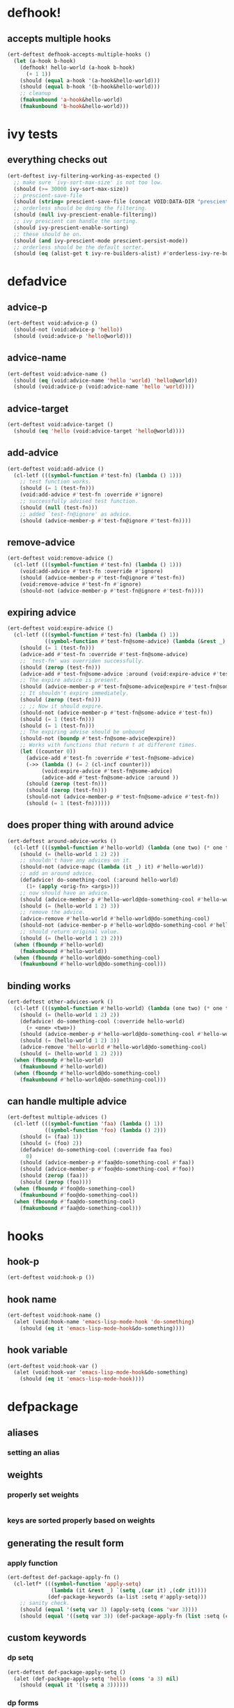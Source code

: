 * defhook!
:PROPERTIES:
:ID:       130bc7cf-cfb9-43e0-91ba-2035d4b22012
:END:

** accepts multiple hooks
:PROPERTIES:
:ID:       ef5c4f7d-7a25-41cb-b75f-c1c73e8ec4db
:END:

#+begin_src emacs-lisp
(ert-deftest defhook-accepts-multiple-hooks ()
  (let (a-hook b-hook)
    (defhook! hello-world (a-hook b-hook)
      (+ 1 1))
    (should (equal a-hook '(a-hook&hello-world)))
    (should (equal b-hook '(b-hook&hello-world)))
    ;; cleanup
    (fmakunbound 'a-hook&hello-world)
    (fmakunbound 'b-hook&hello-world)))
#+end_src

* ivy tests
:PROPERTIES:
:ID:       35fb8af3-c160-4330-8195-b159d97700a0
:END:

** everything checks out
:PROPERTIES:
:ID:       d9402509-d00c-44d4-86aa-de6d8f006594
:END:

#+begin_src emacs-lisp
(ert-deftest ivy-filtering-working-as-expected ()
  ;; make sure `ivy-sort-max-size' is not too low.
  (should (>= 30000 ivy-sort-max-size))
  ;; prescient-save-file
  (should (string= prescient-save-file (concat VOID:DATA-DIR "prescient-save.el")))
  ;; orderless should be doing the filtering.
  (should (null ivy-prescient-enable-filtering))
  ;; ivy prescient can handle the sorting.
  (should ivy-prescient-enable-sorting)
  ;; these should be on.
  (should (and ivy-prescient-mode prescient-persist-mode))
  ;; orderless should be the default sorter.
  (should (eq (alist-get t ivy-re-builders-alist) #'orderless-ivy-re-builder)))
#+end_src

* defadvice
:PROPERTIES:
:ID:       f9dbab12-fa2d-4486-97b0-70b091d6527c
:END:

** advice-p
:PROPERTIES:
:ID:       2ca4de42-5280-45e3-97ee-ab423c3cb1ad
:END:

#+begin_src emacs-lisp
(ert-deftest void:advice-p ()
  (should-not (void:advice-p 'hello))
  (should (void:advice-p 'hello@world)))
#+end_src

** advice-name
:PROPERTIES:
:ID:       2bd281c2-bb9a-4d1b-a926-94854cd1cf9b
:END:

#+begin_src emacs-lisp
(ert-deftest void:advice-name ()
  (should (eq (void:advice-name 'hello 'world) 'hello@world))
  (should (void:advice-p (void:advice-name 'hello 'world))))
#+end_src

** advice-target
:PROPERTIES:
:ID:       e3a21c47-8293-49e1-876f-1dd0f054eec1
:END:

#+begin_src emacs-lisp
(ert-deftest void:advice-target ()
  (should (eq 'hello (void:advice-target 'hello@world))))
#+end_src

** add-advice
:PROPERTIES:
:ID:       ad260c52-0830-499a-8880-f5190ba89788
:END:

#+begin_src emacs-lisp
(ert-deftest void:add-advice ()
  (cl-letf (((symbol-function #'test-fn) (lambda () 1)))
    ;; test function works.
    (should (= 1 (test-fn)))
    (void:add-advice #'test-fn :override #'ignore)
    ;; successfully advised test function.
    (should (null (test-fn)))
    ;; added `test-fn@ignore' as advice.
    (should (advice-member-p #'test-fn@ignore #'test-fn))))
#+end_src

** remove-advice
:PROPERTIES:
:ID:       80f507e8-053f-45a1-8609-ddf5972874f6
:END:

#+begin_src emacs-lisp
(ert-deftest void:remove-advice ()
  (cl-letf (((symbol-function #'test-fn) (lambda () 1)))
    (void:add-advice #'test-fn :override #'ignore)
    (should (advice-member-p #'test-fn@ignore #'test-fn))
    (void:remove-advice #'test-fn #'ignore)
    (should-not (advice-member-p #'test-fn@ignore #'test-fn))))
#+end_src

** expiring advice
:PROPERTIES:
:ID:       7a05e9cd-55d3-4c0d-970b-f2eb60f8a645
:END:

#+begin_src emacs-lisp
(ert-deftest void:expire-advice ()
  (cl-letf (((symbol-function #'test-fn) (lambda () 1))
            ((symbol-function #'test-fn@some-advice) (lambda (&rest _) 0)))
    (should (= 1 (test-fn)))
    (advice-add #'test-fn :override #'test-fn@some-advice)
    ;; `test-fn' was overriden successfully.
    (should (zerop (test-fn)))
    (advice-add #'test-fn@some-advice :around (void:expire-advice #'test-fn@some-advice))
    ;; The expire advice is present.
    (should (advice-member-p #'test-fn@some-advice@expire #'test-fn@some-advice))
    ;; It shouldn't expire immediately.
    (should (zerop (test-fn)))
    ;; ;; Now it should expire.
    (should-not (advice-member-p #'test-fn@some-advice #'test-fn))
    (should (= 1 (test-fn)))
    (should (= 1 (test-fn)))
    ;; The expiring advise should be unbound
    (should-not (boundp #'test-fn@some-advice@expire))
    ;; Works with functions that return t at different times.
    (let ((counter 0))
      (advice-add #'test-fn :override #'test-fn@some-advice)
      (->> (lambda () (= 2 (cl-incf counter)))
           (void:expire-advice #'test-fn@some-advice)
           (advice-add #'test-fn@some-advice :around ))
      (should (zerop (test-fn)))
      (should (zerop (test-fn)))
      (should-not (advice-member-p #'test-fn@some-advice #'test-fn))
      (should (= 1 (test-fn))))))
#+end_src

** does proper thing with around advice
:PROPERTIES:
:ID:       44b4aadc-a579-4b86-bdbc-df965e8d7c89
:END:

#+begin_src emacs-lisp
(ert-deftest around-advice-works ()
  (cl-letf (((symbol-function #'hello-world) (lambda (one two) (* one two))))
    (should (= (hello-world 1 2) 2))
    ;; shouldn't have any advices on it.
    (should-not (advice-mapc (lambda (it _) it) #'hello-world))
    ;; add an around advice.
    (defadvice! do-something-cool (:around hello-world)
      (1+ (apply <orig-fn> <args>)))
    ;; now should have an advice.
    (should (advice-member-p #'hello-world@do-something-cool #'hello-world))
    (should (= (hello-world 1 2) 3))
    ;; remove the advice.
    (advice-remove #'hello-world #'hello-world@do-something-cool)
    (should-not (advice-member-p #'hello-world@do-something-cool #'hello-world))
    ;; should return original value.
    (should (= (hello-world 1 2) 2)))
  (when (fboundp #'hello-world)
    (fmakunbound #'hello-world))
  (when (fboundp #'hello-world@do-something-cool)
    (fmakunbound #'hello-world@do-something-cool)))
#+end_src

** binding works
:PROPERTIES:
:ID:       dc43c155-ae49-463c-9641-60bd15431d97
:END:

#+begin_src emacs-lisp
(ert-deftest other-advices-work ()
  (cl-letf (((symbol-function #'hello-world) (lambda (one two) (* one two))))
    (should (= (hello-world 1 2) 2))
    (defadvice! do-something-cool (:override hello-world)
      (+ <one> <two>))
    (should (advice-member-p #'hello-world@do-something-cool #'hello-world))
    (should (= (hello-world 1 2) 3))
    (advice-remove 'hello-world #'hello-world@do-something-cool)
    (should (= (hello-world 1 2) 2)))
  (when (fboundp #'hello-world)
    (fmakunbound #'hello-world))
  (when (fboundp #'hello-world@do-something-cool)
    (fmakunbound #'hello-world@do-something-cool)))
#+end_src

** can handle multiple advice
:PROPERTIES:
:ID:       1a706063-500e-4a12-8887-c757db215e29
:END:

#+begin_src emacs-lisp
(ert-deftest multiple-advices ()
  (cl-letf (((symbol-function 'faa) (lambda () 1))
            ((symbol-function 'foo) (lambda () 2)))
    (should (= (faa) 1))
    (should (= (foo) 2))
    (defadvice! do-something-cool (:override faa foo)
      0)
    (should (advice-member-p #'faa@do-something-cool #'faa))
    (should (advice-member-p #'foo@do-something-cool #'foo))
    (should (zerop (faa)))
    (should (zerop (foo))))
  (when (fboundp #'foo@do-something-cool)
    (fmakunbound #'foo@do-something-cool))
  (when (fboundp #'faa@do-something-cool)
    (fmakunbound #'faa@do-something-cool)))
#+end_src

* hooks
:PROPERTIES:
:ID:       8b71ed59-bf00-48d2-a070-6e7d62f54770
:END:

** hook-p
:PROPERTIES:
:ID:       656dada6-ffb9-4cbc-8568-13b89b2fed14
:END:

#+begin_src emacs-lisp
(ert-deftest void:hook-p ())
#+end_src

** hook name
:PROPERTIES:
:ID:       fb4eaaf3-365d-4248-b95e-dc001c95d70b
:END:

#+begin_src emacs-lisp
(ert-deftest void:hook-name ()
  (alet (void:hook-name 'emacs-lisp-mode-hook 'do-something)
    (should (eq it 'emacs-lisp-mode-hook&do-something))))
#+end_src

** hook variable
:PROPERTIES:
:ID:       3d71878b-ceee-43b9-8a23-e31820418886
:END:

#+begin_src emacs-lisp
(ert-deftest void:hook-var ()
  (alet (void:hook-var 'emacs-lisp-mode-hook&do-something)
    (should (eq it 'emacs-lisp-mode-hook))))
#+end_src

* defpackage
:PROPERTIES:
:ID:       83ea9898-ec4f-4783-9edd-e84296d43d8c
:END:

** aliases
:PROPERTIES:
:ID:       1f7369f7-514f-4bdd-83a3-8a2329c37966
:END:

*** setting an alias
:PROPERTIES:
:ID:       d2ef7a1d-56f6-431a-8eb0-3f6d1438ba32
:END:

** weights
:PROPERTIES:
:ID:       596afc57-5aed-4ea3-9e6c-1605d472ca46
:END:

*** properly set weights
:PROPERTIES:
:ID:       4787c210-8e0f-4300-a648-b56edff1c411
:END:

#+begin_src emacs-lisp
#+end_src

*** keys are sorted properly based on weights
:PROPERTIES:
:ID:       240ea8bd-13e6-498c-a37b-4277a563b91b
:END:

** generating the result form
:PROPERTIES:
:ID:       46561f94-4e52-4cdd-9788-a5e9d18780ef
:END:

*** apply function
:PROPERTIES:
:ID:       f4456a47-f88c-426b-a095-b1173224021d
:END:

#+begin_src emacs-lisp
(ert-deftest def-package-apply-fn ()
  (cl-letf* (((symbol-function 'apply-setq)
              (lambda (it &rest _) `(setq ,(car it) ,(cdr it))))
             (def-package-keywords (a-list :setq #'apply-setq)))
    ;; sanity check.
    (should (equal '(setq var 3) (apply-setq (cons 'var 3))))
    (should (equal '((setq var 3)) (def-package-apply-fn (list :setq (cons 'var 3)))))))
#+end_src

** custom keywords
:PROPERTIES:
:ID:       a508a0ca-3cfa-4719-bf72-4f359358d4e6
:END:

*** dp setq
:PROPERTIES:
:ID:       dedd1dca-5caf-47ad-87e3-d43bcce02fa4
:END:

#+begin_src emacs-lisp
(ert-deftest def-package-apply-setq ()
  (alet (def-package-apply-setq 'hello (cons 'a 3) nil)
    (should (equal it '((setq a 3))))))
#+end_src

*** dp forms
:PROPERTIES:
:ID:       23f2f158-75b3-47fe-9b45-c935be505fc4
:END:

#+begin_src emacs-lisp
(ert-deftest def-package-forms ()
  (let ((def-package-keywords (a-list :setq #'def-package-apply-setq))
        (alist (a-list :setq '(a . 3)))
        (package 'hello))
    (should (alist-get :setq alist))
    (should (equal (def-package-apply-fn package nil (-first-item alist)) '((setq a 3))))
    ;; (-reduce-from (-partial #'def-package-apply-fn package) nil alist)
    (should (equal (def-package-forms 'hello alist) '((setq a 3))))))
#+end_src

*** dp normalize
:PROPERTIES:
:ID:       d5f65879-d76f-40f5-930d-de8ca7469e84
:END:

#+begin_src emacs-lisp
(ert-deftest def-package-normalize ()
  (alet (def-package-normalize '(:foo a b c :fee b c :fii (hello)))
    (should (eq it (a-list :foo 'a :foo 'b :foo 'c :fee 'b :fee 'c))))

  (alet (def-package-normalize '(:init (+ 1 1) (+ 2 2)))
    (should (eq it (alist :init '(+ 1 1) :init '(+ 2 2))))))
#+end_src

*** dp true-key
:PROPERTIES:
:ID:       8644ea28-5314-4c57-95a4-f19e3393f66b
:END:

#+begin_src emacs-lisp
(ert-deftest def-package-true-key ()
  (let ((def-package-alias-alist '((:ensure . :ho) (:ho . :laa) (:laa . :hee))))
    ;; return the real aliased key.
    (should (eq (def-package-true-key :ensure) :hee))
    ;; return the original key when non aliases.
    (should (eq (def-package-true-key :when) :when))))
#+end_src

** defpackage!
:PROPERTIES:
:ID:       5dbfb3a9-b671-4a90-9def-7b8267c05b07
:END:

#+begin_src emacs-lisp
(ert-deftest def-package-forms ()
  (alet (def-package-forms 'horse (dp~normalize '(:os mac :require t)))
    (should (equal it '((with-os! mac (require 'horse))))))
  (alet (def-package-forms 'cow (dp~normalize ))))
#+end_src
